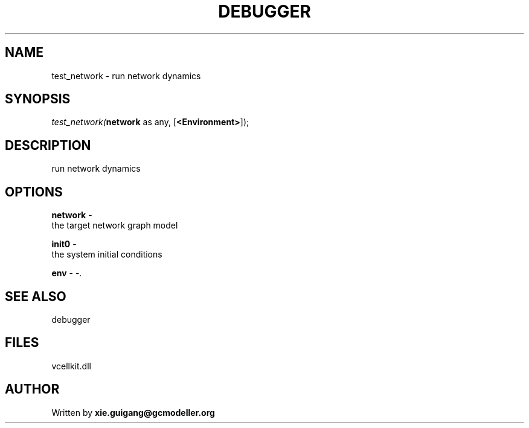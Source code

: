 .\" man page create by R# package system.
.TH DEBUGGER 2 2000-Jan "test_network" "test_network"
.SH NAME
test_network \- run network dynamics
.SH SYNOPSIS
\fItest_network(\fBnetwork\fR as any, 
..., 
[\fB<Environment>\fR]);\fR
.SH DESCRIPTION
.PP
run network dynamics
.PP
.SH OPTIONS
.PP
\fBnetwork\fB \fR\- 
 the target network graph model
. 
.PP
.PP
\fBinit0\fB \fR\- 
 the system initial conditions
. 
.PP
.PP
\fBenv\fB \fR\- -. 
.PP
.SH SEE ALSO
debugger
.SH FILES
.PP
vcellkit.dll
.PP
.SH AUTHOR
Written by \fBxie.guigang@gcmodeller.org\fR
